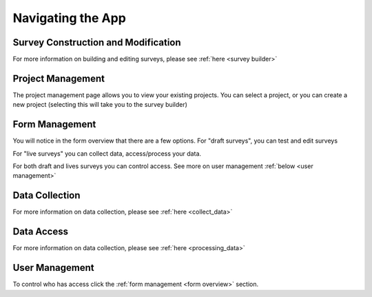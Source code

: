 .. _navigation:

Navigating the App
================================

.. _survey building:

Survey Construction and Modification
#######################################

For more information on building and
editing surveys, please see :ref:`here <survey builder>` 

.. _project management:

Project Management
#######################################

The project management page allows you to view
your existing projects. You can select a project,
or you can create a new project (selecting this
will take you to the survey builder)

.. image:: ../images/project-management.png

.. _form overview:


Form Management
#######################################

You will notice in the form overview that there 
are a few options. For "draft surveys", you can
test and edit surveys



For "live surveys" you can collect data,
access/process your data.


For both draft and lives surveys you 
can control access. See more on
user management :ref:`below <user management>` 

.. image:: ../images/form-overview.png


.. _data collection:

Data Collection
#######################################

For more information on data collection, please see
:ref:`here <collect_data>`


.. _data access:

Data Access
#######################################

For more information on data collection, please see
:ref:`here <processing_data>`


.. _user management:

User Management
#######################################

To control who has access click the 
:ref:`form management <form overview>`
section. 

